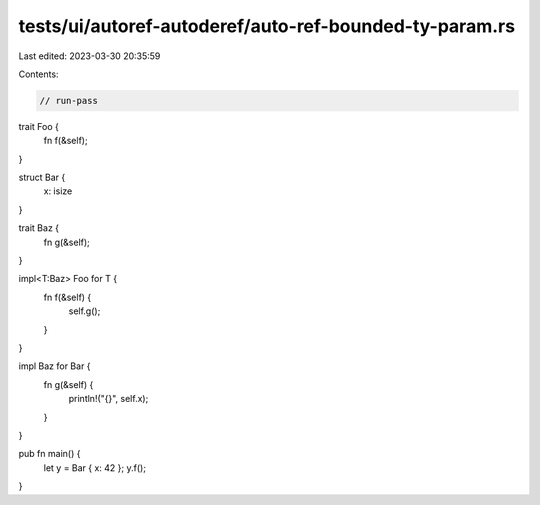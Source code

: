 tests/ui/autoref-autoderef/auto-ref-bounded-ty-param.rs
=======================================================

Last edited: 2023-03-30 20:35:59

Contents:

.. code-block:: rs

    // run-pass
trait Foo {
    fn f(&self);
}

struct Bar {
    x: isize
}

trait Baz {
    fn g(&self);
}

impl<T:Baz> Foo for T {
    fn f(&self) {
        self.g();
    }
}

impl Baz for Bar {
    fn g(&self) {
        println!("{}", self.x);
    }
}

pub fn main() {
    let y = Bar { x: 42 };
    y.f();
}


